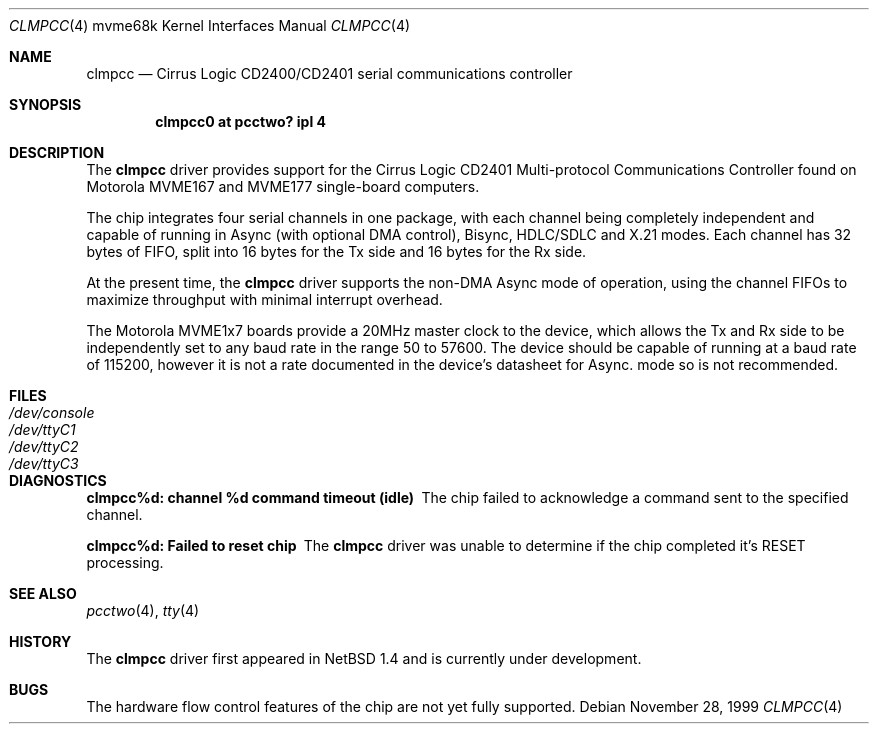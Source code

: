 .\" $NetBSD: clmpcc.4,v 1.4 2003/02/04 22:38:16 perry Exp $
.\"
.\" Copyright (c) 1999 The NetBSD Foundation, Inc.
.\" All rights reserved.
.\"
.\" This code is derived from software contributed to The NetBSD Foundation
.\" by Steve C. Woodford.
.\"
.\" Redistribution and use in source and binary forms, with or without
.\" modification, are permitted provided that the following conditions
.\" are met:
.\" 1. Redistributions of source code must retain the above copyright
.\"    notice, this list of conditions and the following disclaimer.
.\" 2. Redistributions in binary form must reproduce the above copyright
.\"    notice, this list of conditions and the following disclaimer in the
.\"    documentation and/or other materials provided with the distribution.
.\" 3. All advertising materials mentioning features or use of this software
.\"    must display the following acknowledgement:
.\"        This product includes software developed by the NetBSD
.\"        Foundation, Inc. and its contributors.
.\" 4. Neither the name of The NetBSD Foundation nor the names of its
.\"    contributors may be used to endorse or promote products derived
.\"    from this software without specific prior written permission.
.\"
.\" THIS SOFTWARE IS PROVIDED BY THE NETBSD FOUNDATION, INC. AND CONTRIBUTORS
.\" ``AS IS'' AND ANY EXPRESS OR IMPLIED WARRANTIES, INCLUDING, BUT NOT LIMITED
.\" TO, THE IMPLIED WARRANTIES OF MERCHANTABILITY AND FITNESS FOR A PARTICULAR
.\" PURPOSE ARE DISCLAIMED.  IN NO EVENT SHALL THE FOUNDATION OR CONTRIBUTORS
.\" BE LIABLE FOR ANY DIRECT, INDIRECT, INCIDENTAL, SPECIAL, EXEMPLARY, OR
.\" CONSEQUENTIAL DAMAGES (INCLUDING, BUT NOT LIMITED TO, PROCUREMENT OF
.\" SUBSTITUTE GOODS OR SERVICES; LOSS OF USE, DATA, OR PROFITS; OR BUSINESS
.\" INTERRUPTION) HOWEVER CAUSED AND ON ANY THEORY OF LIABILITY, WHETHER IN
.\" CONTRACT, STRICT LIABILITY, OR TORT (INCLUDING NEGLIGENCE OR OTHERWISE)
.\" ARISING IN ANY WAY OUT OF THE USE OF THIS SOFTWARE, EVEN IF ADVISED OF THE
.\" POSSIBILITY OF SUCH DAMAGE.
.\"
.Dd November 28, 1999
.Dt CLMPCC 4 mvme68k
.Os
.Sh NAME
.Nm clmpcc
.Nd Cirrus Logic CD2400/CD2401 serial communications controller
.Sh SYNOPSIS
.Cd "clmpcc0   at pcctwo? ipl 4"
.Sh DESCRIPTION
The
.Nm
driver provides support for the Cirrus Logic CD2401 Multi-protocol
Communications Controller found on Motorola MVME167 and MVME177
single-board computers.
.Pp
The chip integrates four serial channels in one package,
with each channel being completely independent and capable of
running in Async (with optional DMA control), Bisync, HDLC/SDLC and
X.21 modes. Each channel has 32 bytes of FIFO, split into 16 bytes
for the Tx side and 16 bytes for the Rx side.
.Pp
At the present time, the
.Nm
driver supports the non-DMA Async mode of operation, using the
channel FIFOs to maximize throughput with minimal interrupt overhead.
.Pp
The Motorola MVME1x7 boards provide a 20MHz master clock to the device,
which allows the Tx and Rx side to be independently set to any
baud rate in the range 50 to 57600.
The device should be capable of running at
a baud rate of 115200, however it is not a rate documented in the
device's datasheet for Async. mode so is not recommended.
.Sh FILES
.Bl -tag -width Pa
.It Pa /dev/console
.It Pa /dev/ttyC1
.It Pa /dev/ttyC2
.It Pa /dev/ttyC3
.El
.Sh DIAGNOSTICS
.Bl -diag
.It clmpcc%d: channel %d command timeout (idle)
The chip failed to acknowledge a command sent to the specified
channel.
.It clmpcc%d: Failed to reset chip
The
.Nm
driver was unable to determine if the chip completed
it's RESET processing.
.El
.Sh SEE ALSO
.Xr pcctwo 4 ,
.Xr tty 4
.Sh HISTORY
The
.Nm
driver first appeared in
.Nx 1.4
and is
.Ud
.Sh BUGS
The hardware flow control features of the chip are not yet fully
supported.
